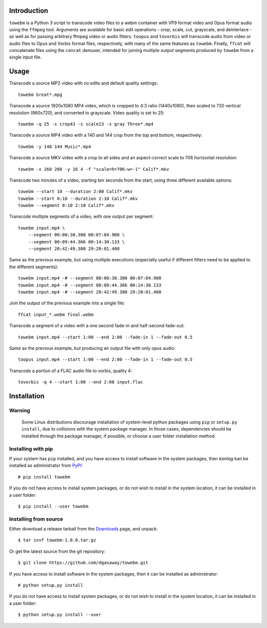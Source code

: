 Introduction
============

``towebm`` is a Python 3 script to transcode video files to a webm container
with VP9 format video and Opus format audio using the ``ffmpeg`` tool.
Arguments are available for basic edit operations - crop, scale, cut, 
grayscale, and deinterlace - as well as for passing arbitrary ffmpeg video
or audio filters.  ``toopus`` and ``tovorbis`` will transcode audio from
video or audio files to Opus and Vorbis format files, respectively, with
many of the same features as ``towebm``.  Finally, ``ffcat`` will
concatenate files using the ``concat`` demuxer, intended for joining multiple
output segments produced by ``towebm`` from a single input file.

Usage
=====

Transcode a source MP2 video with no edits and default quality settings::

    towebm Great*.mpg

Transcode a source 1920x1080 MP4 video, which is cropped to 4:3 ratio
(1440x1080), then scaled to 720 vertical resolution (960x720), and converted
to grayscale.  Video quality is set to 25::

    towebm -q 25 -s crop43 -s scale23 -s gray Three*.mp4

Transcode a source MP4 video with a 140 and 144 crop from the top and bottom,
respectively::
    
    towebm -y 140 144 Music*.mp4

Transcode a source MKV video with a crop to all sides and an aspect-correct
scale to 706 horizontal resolution::
    
    towebm -x 260 260 -y 16 4 -f "scale=h=706:w=-1" Calif*.mkv

Transcode two minutes of a video, starting ten seconds from the start, using
three different available options::

    towebm --start 10 --duration 2:00 Calif*.mkv
    towebm --start 0:10 --duration 2:10 Calif*.mkv
    towebm --segment 0:10 2:10 Calif*.mkv

Transcode multiple segments of a video, with one output per segment::

    towebm input.mp4 \
        --segment 00:00:30.300 00:07:04.900 \
        --segment 00:09:44.366 00:14:30.133 \
        --segment 20:42:49.300 29:20:01.400

Same as the previous example, but using multiple executions (especially useful
if different filters need to be applied to the different segments)::

    towebm input.mp4 -# --segment 00:00:30.300 00:07:04.900
    towebm input.mp4 -# --segment 00:09:44.366 00:14:30.133
    towebm input.mp4 -# --segment 20:42:49.300 29:20:01.400

Join the output of the previous example into a single file::

    ffcat input_*.webm final.webm
    
Transcode a segment of a video with a one second fade-in and half-second
fade-out::

    towebm input.mp4 --start 1:00 --end 2:00 --fade-in 1 --fade-out 0.5
    
Same as the previous example, but producing an output file with only opus
audio::

    toopus input.mp4 --start 1:00 --end 2:00 --fade-in 1 --fade-out 0.5

Transcode a portion of a FLAC audio file to vorbis, quality 4::

    tovorbis -q 4 --start 1:00 --end 2:00 input.flac
    
Installation
============

Warning
-------

    Some Linux distributions discourage installation of system-level python
    packages using ``pip`` or ``setup.py install``, due to collisions with the
    system package manager.  In those cases, dependencies should be installed
    through the package manager, if possible, or choose a user folder
    installation method.

Installing with pip
-------------------

If your system has ``pip`` installed, and you have access to install software in
the system packages, then *kantag* kan be installed as administrator from 
`PyPI <https://pypi.python.org/pypi>`_::

    # pip install towebm

If you do not have access to install system packages, or do not wish to install
in the system location, it can be installed in a user folder::

    $ pip install --user towebm

Installing from source
----------------------

Either download a release tarball from the
`Downloads <https://github.com/dgasaway/towebm/releases>`_ page, and
unpack::

    $ tar zxvf towebm-1.0.0.tar.gz

Or get the latest source from the git repository::

    $ git clone https://github.com/dgasaway/towebm.git

If you have access to install software in the system packages, then it can be
installed as administrator::

    # python setup.py install

If you do not have access to install system packages, or do not wish to install
in the system location, it can be installed in a user folder::

    $ python setup.py install --user
